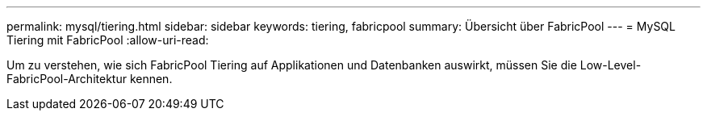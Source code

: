 ---
permalink: mysql/tiering.html 
sidebar: sidebar 
keywords: tiering, fabricpool 
summary: Übersicht über FabricPool 
---
= MySQL Tiering mit FabricPool
:allow-uri-read: 


[role="lead"]
Um zu verstehen, wie sich FabricPool Tiering auf Applikationen und Datenbanken auswirkt, müssen Sie die Low-Level-FabricPool-Architektur kennen.
